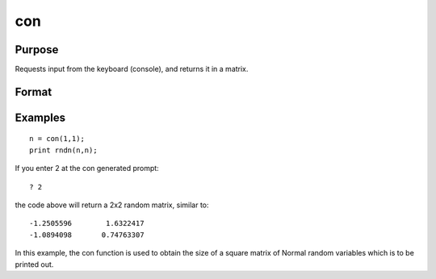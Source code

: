 
con
==============================================

Purpose
----------------
Requests input from the keyboard
(console), and returns it in a matrix.

Format
----------------
.. function:: con(r, c)

    :param r: row dimension of matrix.
    :type r: scalar

    :param c: column dimension of matrix.
    :type c: scalar

    :returns: x (*TODO*), r x c matrix.

Examples
----------------

::

    n = con(1,1);
    print rndn(n,n);

If you enter 2 at the con generated prompt:

::

    ? 2

the code above will return a 2x2 random matrix, similar to:

::

    -1.2505596        1.6322417
    -1.0894098       0.74763307

In this example, the con function is used to obtain
the size of a square matrix of Normal random
variables which is to be printed out.

.. seealso:: Functions :func:`cons`, :func:`let`, :func:`load`

